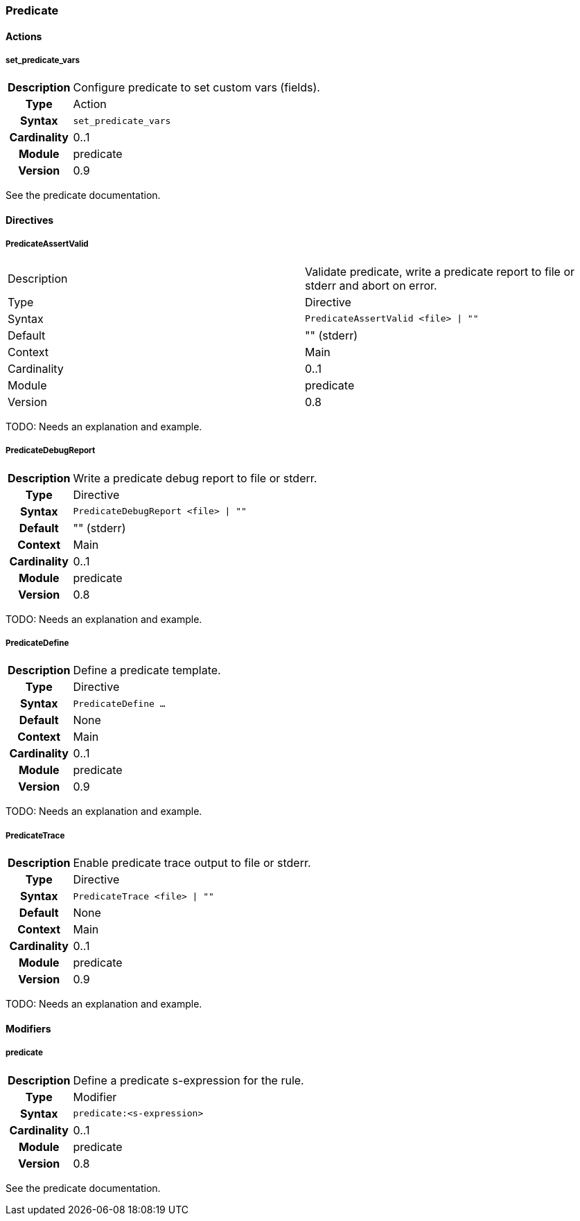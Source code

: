 [[module.predicate]]
=== Predicate

==== Actions

[[action.set_predicate_vars]]
===== set_predicate_vars
[cols=">h,<9"]
|===============================================================================
|Description|Configure predicate to set custom vars (fields).
|       Type|Action
|     Syntax|`set_predicate_vars`
|Cardinality|0..1
|     Module|predicate
|    Version|0.9
|===============================================================================

See the predicate documentation.

==== Directives

[[directive.PredicateAssertValid]]
===== PredicateAssertValid
|===============================================================================
|Description|Validate predicate, write a predicate report to file or stderr and abort on error.
|		Type|Directive
|     Syntax|`PredicateAssertValid <file> \| ""`
|    Default|"" (stderr)
|    Context|Main
|Cardinality|0..1
|     Module|predicate
|    Version|0.8
|===============================================================================

TODO: Needs an explanation and example.

[[directive.PredicateDebugReport]]
===== PredicateDebugReport
[cols=">h,<9"]
|===============================================================================
|Description|Write a predicate debug report to file or stderr.
|		Type|Directive
|     Syntax|`PredicateDebugReport <file> \| ""`
|    Default|"" (stderr)
|    Context|Main
|Cardinality|0..1
|     Module|predicate
|    Version|0.8
|===============================================================================

TODO: Needs an explanation and example.

[[directive.PredicateDefine]]
===== PredicateDefine
[cols=">h,<9"]
|===============================================================================
|Description|Define a predicate template.
|		Type|Directive
|     Syntax|`PredicateDefine ...`
|    Default|None
|    Context|Main
|Cardinality|0..1
|     Module|predicate
|    Version|0.9
|===============================================================================

TODO: Needs an explanation and example.

[[directive.PredicateTrace]]
===== PredicateTrace
[cols=">h,<9"]
|===============================================================================
|Description|Enable predicate trace output to file or stderr.
|		Type|Directive
|     Syntax|`PredicateTrace <file> \| ""`
|    Default|None
|    Context|Main
|Cardinality|0..1
|     Module|predicate
|    Version|0.9
|===============================================================================

TODO: Needs an explanation and example.

==== Modifiers

[[modifier.predicate]]
===== predicate
[cols=">h,<9"]
|===============================================================================
|Description|Define a predicate s-expression for the rule.
|       Type|Modifier
|     Syntax|`predicate:<s-expression>`
|Cardinality|0..1
|     Module|predicate
|    Version|0.8
|===============================================================================

See the predicate documentation.
